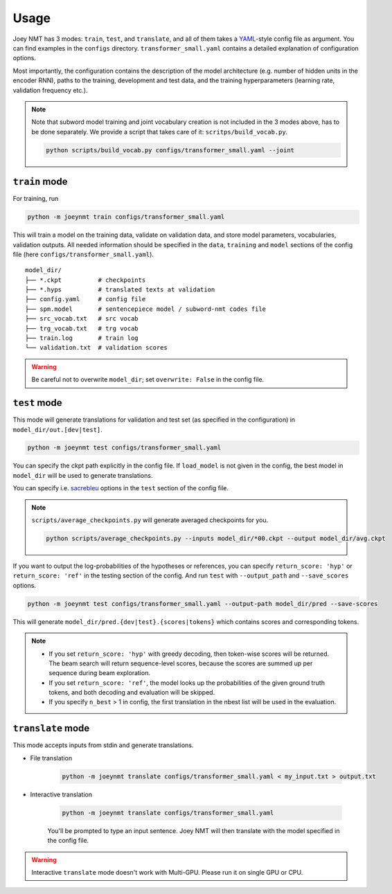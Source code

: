 .. _usage:

=====
Usage
=====

Joey NMT has 3 modes: ``train``, ``test``, and ``translate``, and all of them takes a `YAML <https://yaml.org/>`_-style config file as argument. You can find examples in the ``configs`` directory. ``transformer_small.yaml`` contains a detailed explanation of configuration options.

Most importantly, the configuration contains the description of the model architecture (e.g. number of hidden units in the encoder RNN), paths to the training, development and test data, and the training hyperparameters (learning rate, validation frequency etc.).

.. note::

    Note that subword model training and joint vocabulary creation is not included in the 3 modes above, has to be done separately.
    We provide a script that takes care of it: ``scritps/build_vocab.py``.

    .. code-block:: bash

        python scripts/build_vocab.py configs/transformer_small.yaml --joint


``train`` mode
--------------

For training, run 

.. code-block:: bash

    python -m joeynmt train configs/transformer_small.yaml

This will train a model on the training data, validate on validation data, and store model parameters, vocabularies, validation outputs. All needed information should be specified in the ``data``, ``training`` and ``model`` sections of the config file (here ``configs/transformer_small.yaml``).

::

    model_dir/
    ├── *.ckpt          # checkpoints
    ├── *.hyps          # translated texts at validation
    ├── config.yaml     # config file
    ├── spm.model       # sentencepiece model / subword-nmt codes file
    ├── src_vocab.txt   # src vocab
    ├── trg_vocab.txt   # trg vocab
    ├── train.log       # train log
    └── validation.txt  # validation scores


.. warning::
    Be careful not to overwrite ``model_dir``; set ``overwrite: False`` in the config file.


``test`` mode
-------------

This mode will generate translations for validation and test set (as specified in the configuration) in ``model_dir/out.[dev|test]``.

.. code-block:: bash

    python -m joeynmt test configs/transformer_small.yaml


You can specify the ckpt path explicitly in the config file. If ``load_model`` is not given in the config, the best model in ``model_dir`` will be used to generate translations.

You can specify i.e. `sacrebleu <https://github.com/mjpost/sacrebleu>`_ options in the ``test`` section of the config file.

.. note::

    ``scripts/average_checkpoints.py`` will generate averaged checkpoints for you.

    .. code-block:: bash

        python scripts/average_checkpoints.py --inputs model_dir/*00.ckpt --output model_dir/avg.ckpt


If you want to output the log-probabilities of the hypotheses or references, you can specify ``return_score: 'hyp'`` or ``return_score: 'ref'`` in the testing section of the config. And run ``test`` with ``--output_path`` and ``--save_scores`` options.

.. code-block:: bash

    python -m joeynmt test configs/transformer_small.yaml --output-path model_dir/pred --save-scores

This will generate ``model_dir/pred.{dev|test}.{scores|tokens}`` which contains scores and corresponding tokens.

.. note::

    - If you set ``return_score: 'hyp'`` with greedy decoding, then token-wise scores will be returned. The beam search will return sequence-level scores, because the scores are summed up per sequence during beam exploration.
    - If you set ``return_score: 'ref'``, the model looks up the probabilities of the given ground truth tokens, and both decoding and evaluation will be skipped.
    - If you specify ``n_best`` > 1 in config, the first translation in the nbest list will be used in the evaluation.


``translate`` mode
------------------

This mode accepts inputs from stdin and generate translations.

- File translation

    .. code-block:: bash

        python -m joeynmt translate configs/transformer_small.yaml < my_input.txt > output.txt


- Interactive translation

    .. code-block:: bash

        python -m joeynmt translate configs/transformer_small.yaml

    You'll be prompted to type an input sentence. Joey NMT will then translate with the model specified in the config file.

.. warning::

    Interactive ``translate`` mode doesn't work with Multi-GPU.
    Please run it on single GPU or CPU.
